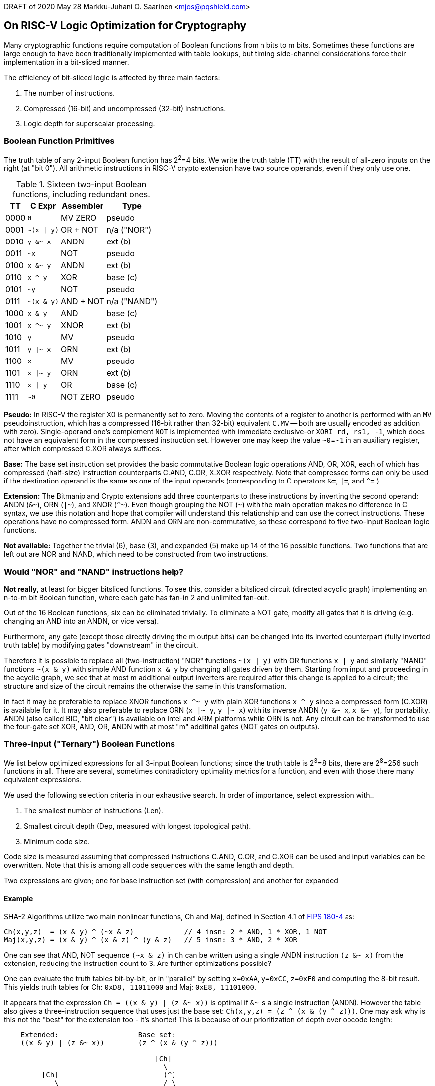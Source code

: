 DRAFT of 2020 May 28
Markku-Juhani O. Saarinen <mjos@pqshield.com>

== On RISC-V Logic Optimization for Cryptography

Many cryptographic functions require computation of Boolean functions from 
n bits to m bits. Sometimes these functions are large enough to have been
traditionally implemented with table lookups, but timing side-channel
considerations force their implementation in a bit-sliced manner.

The efficiency of bit-sliced logic is affected by three main factors:

. The number of instructions.
. Compressed (16-bit) and uncompressed (32-bit) instructions.
. Logic depth for superscalar processing.


=== Boolean Function Primitives

The truth table of any 2-input Boolean function has 2^2^=4 bits. We write
the truth table (TT) with the result of all-zero inputs on the right
(at "bit 0"). All arithmetic instructions in RISC-V crypto extension have
two source operands, even if they only use one.

.Sixteen two-input Boolean functions, including redundant ones.
[cols="1,2,2,2"]
[%autowidth]
|===
| TT   | C Expr         | Assembler | Type

| 0000 | `+0+`          | MV ZERO   | pseudo
| 0001 | `+~(x \| y)+`  | OR + NOT  | n/a ("NOR")
| 0010 | `+y &~ x+`     | ANDN      | ext (b)
| 0011 | `+~x+`         | NOT       | pseudo
| 0100 | `+x &~ y+`     | ANDN      | ext (b)
| 0110 | `+x ^ y+`      | XOR       | base (c)
| 0101 | `+~y+`         | NOT       | pseudo
| 0111 | `+~(x & y)+`   | AND + NOT | n/a ("NAND")
| 1000 | `+x & y+`      | AND       | base (c)
| 1001 | `+x ^~ y+`     | XNOR      | ext (b)
| 1010 | `+y+`          | MV        | pseudo
| 1011 | `+y \|~ x+`    | ORN       | ext (b)
| 1100 | `+x+`          | MV        | pseudo
| 1101 | `+x \|~ y+`    | ORN       | ext (b)
| 1110 | `+x \| y+`     | OR        | base (c)
| 1111 | `+~0+`         | NOT ZERO  | pseudo
|===

**Pseudo:**
In RISC-V the register X0 is permanently set to zero. Moving the contents of
a register to  another is performed with an `MV` pseudoinstruction, which has
a compressed (16-bit rather than 32-bit) equivalent `C.MV` -- both are
usually encoded as addition with zero). Single-operand one's complement `NOT`
is implemented with immediate exclusive-or `XORI rd, rs1, -1`, which does not
have an equivalent form in the compressed instruction set. However one may
keep the value `~0`=`-1` in an auxiliary register, after which compressed
C.XOR always suffices.

**Base:**
The base set instruction set provides the basic commutative Boolean logic
operations AND, OR, XOR, each of which has compressed (half-size)
instruction counterparts C.AND, C.OR, X.XOR respectively. Note that
compressed forms can only be used if the destination operand is the same
as one of the input operands (corresponding to C operators
`+&=+`, `+|=+`, and `+^=+`.)

**Extension:**
The Bitmanip and Crypto extensions add three counterparts to these
instructions by inverting the second operand: ANDN (`+&~+`), ORN (`+|~+`),
and XNOR (`+^~+`). Even though grouping the NOT (`+~+`) with the main
operation makes no difference in C syntax, we use this notation and hope
that compiler will understand this relationship and can use the correct
instructions. These operations have no compressed form. ANDN and ORN are
non-commutative, so these correspond to five two-input Boolean logic
functions.

**Not available:**
Together the trivial (6), base (3), and expanded (5) make up 14 of the
16 possible functions. Two functions that are left out are NOR and NAND,
which need to be constructed from two instructions.


=== Would "NOR" and "NAND" instructions help?

**Not really**, at least for bigger bitsliced functions.
To see this, consider a bitsliced circuit (directed acyclic graph) 
implementing an n-to-m bit Boolean function, where each gate has 
fan-in 2 and unlimited fan-out.

Out of the 16 Boolean functions, six can be eliminated trivially.
To eliminate a NOT gate, modify all gates that it is driving
(e.g. changing an AND into an ANDN, or vice versa). 

Furthermore, any gate (except those directly driving the m output bits)
can be changed into its inverted counterpart (fully inverted truth table)
by modifying gates "downstream" in the circuit.

Therefore it is possible to replace all (two-instruction) "NOR" functions
`+~(x | y)+` with OR functions `+x | y+` and similarly "NAND"
functions `+~(x & y)+` with simple AND function `+x & y+` by changing
all gates driven by them. Starting from input and proceeding in the acyclic
graph, we see that at most m additional output inverters are required
after this change is applied to a circuit; the structure and size of the
circuit remains the otherwise the same in this transformation.

In fact it may be preferable to replace XNOR functions `+x ^~ y+` with plain
XOR functions `+x ^ y+` since a compressed form (C.XOR) is available for it.
It may also preferable to replace ORN (`+x |~ y+`, `+y |~ x+`) with its
inverse ANDN (`+y &~ x+`, `+x &~ y+`), for portability. ANDN (also called BIC, 
"bit clear") is available on Intel and ARM platforms while ORN is not. 
Any circuit can be transformed to use the four-gate set XOR, AND, OR, ANDN 
with at most "m" additinal gates (NOT gates on outputs).


=== Three-input ("Ternary") Boolean Functions

We list below optimized expressions for all 3-input Boolean functions;
since the truth table is 2^3^=8 bits, there are 2^8^=256 such functions
in all. There are several, sometimes contradictory optimality metrics for 
a function, and even with those there many equivalent expressions.

We used the following selection criteria in our exhaustive search.
In order of importance, select expression with..

. The smallest number of instructions (Len).
. Smallest circuit depth (Dep, measured with longest topological path).
. Minimum code size.

Code size is measured assuming that compressed instructions C.AND, C.OR, and
C.XOR can be used and input variables can be overwritten. Note that this is
among all code sequences with the same length and depth.

Two expressions are given; one for base instruction set (with compression)
and another for expanded

==== Example

SHA-2 Algorithms utilize two main nonlinear functions, Ch and Maj,
defined in Section 4.1 of https://doi.org/10.6028/NIST.FIPS.180-4[FIPS 180-4] as:

----
Ch(x,y,z)  = (x & y) ^ (~x & z)            // 4 insn: 2 * AND, 1 * XOR, 1 NOT
Maj(x,y,z) = (x & y) ^ (x & z) ^ (y & z)   // 5 insn: 3 * AND, 2 * XOR
----

One can see that AND, NOT sequence `+(~x & z)+` in `Ch` can be written using
a single ANDN instruction `+(z &~ x)+` from the extension, reducing the
instruction count to 3. Are further optimizations possible?

One can evaluate the truth tables bit-by-bit, or in "parallel" by setting
`+x=0xAA+`, `+y=0xCC+`, `+z=0xF0+` and computing the 8-bit result.
This yields truth tables for Ch: `0xD8, 11011000` and Maj: `0xE8, 11101000`.

It appears that the expression `+Ch = ((x & y) | (z &~ x))+` is optimal if
`&~` is a single instruction (ANDN). However the table also gives a
three-instruction sequence that uses just the base set:
`Ch(x,y,z) = (z ^ (x & (y ^ z)))`. One may ask why is this not the "best"
for the extension too - it's shorter! This is because of our prioritization
of depth over opcode length:

----
    Extended:                   Base set:
    ((x & y) | (z &~ x))        (z ^ (x & (y ^ z)))

                                    [Ch]
                                      \
         [Ch]                         (^)
            \                         / \
            (|)                      z   (&)
           /   \                         / \
         (&)   (&~) <-ANDN              x  (^)
         / \   / \                         / \
        x   y z   x                       y   z

        Len=3 Dep=2                  Len=3 Dep=3
----

For Maj we obtain the same 4-instruction sequence for both base and
extended instruction set: `+Maj(x,y,z) = (x ^ ((x ^ y) & (x ^ z)))+`. If the
input variables can be overwritten, this sequence could be implemented
(using pseudocode):

----
    C.XOR   z, z, x     //  z ^= x  --  rs1=rd for compressed
    C.XOR   y, y, x     //  y ^= x
    C.AND   y, y, z     //  y &= z
    C.XOR   x, x, y     //  x ^= y  --  the result is in x
----

With C extension compression this sequence is 4 * 2 = 8 bytes, the size of
two "normal" instructions. This is probably why it was chosen from the set
of all Len=3 and Dep=3 sequences.

In a typical SHA-2 implementation not all input variables can be overwritten.
However the compressed form selection criteria has least priority (among otherwise
equivalent candidates). It is difficult to predict the stack load/store sequence 
so giving the Compiler a form that allows the use of compressed instructions is
generally preferable.

So, based on these considerations, and prioritizing length over depth, we
recommend:
----
Ch(x,y,z)  = (z ^ (x & (y ^ z)))           // 3 insn: 1 * AND, 2 * XOR
Maj(x,y,z) = (x ^ ((x ^ y) & (x ^ z)))     // 4 insn: 1 * AND, 3 * XOR
----

.256 three-input Boolean fuctions with expanded and base logic instructions.
[cols="1,2,1,1,4,1,1,4"]
[%autowidth]
|===
| Numb | TT   | Len | Dep | C expr (expanded)                     | Len | Dep | C expr (base set)

| 0x00 | 00000000 | 0 | 0 | `+0+`                                 | 0 | 0 | `+0+`
| 0x01 | 00000001 | 3 | 2 | `+(~x &~ (y \| z))+`                  | 3 | 3 | `+~(z \| (x \| y))+`
| 0x02 | 00000010 | 2 | 2 | `+(x &~ (y \| z))+`                   | 3 | 3 | `+(x ^ (x & (y \| z)))+`
| 0x03 | 00000011 | 2 | 2 | `+~(y \| z)+`                         | 2 | 2 | `+~(y \| z)+`
| 0x04 | 00000100 | 2 | 2 | `+(y &~ (x \| z))+`                   | 3 | 3 | `+(y ^ (y & (x \| z)))+`
| 0x05 | 00000101 | 2 | 2 | `+~(x \| z)+`                         | 2 | 2 | `+~(x \| z)+`
| 0x06 | 00000110 | 2 | 2 | `+((x ^ y) &~ z)+`                    | 3 | 2 | `+((x \| z) ^ (y \| z))+`
| 0x07 | 00000111 | 3 | 2 | `+(~z &~ (x & y))+`                   | 3 | 3 | `+~(z \| (x & y))+`
| 0x08 | 00001000 | 2 | 2 | `+((x & y) &~ z)+`                    | 3 | 2 | `+((x & y) & (x ^ z))+`
| 0x09 | 00001001 | 2 | 2 | `+((x ^~ y) &~ z)+`                   | 3 | 3 | `+~(z \| (x ^ y))+`
| 0x0A | 00001010 | 1 | 1 | `+(x &~ z)+`                          | 2 | 2 | `+(x ^ (x & z))+`
| 0x0B | 00001011 | 2 | 2 | `+((x \|~ y) &~ z)+`                  | 4 | 4 | `+~(z \| (y ^ (x & y)))+`
| 0x0C | 00001100 | 1 | 1 | `+(y &~ z)+`                          | 2 | 2 | `+(y ^ (y & z))+`
| 0x0D | 00001101 | 2 | 2 | `+((y \|~ x) &~ z)+`                  | 4 | 3 | `+(z ^ (~x \| (y \| z)))+`
| 0x0E | 00001110 | 2 | 2 | `+((x \| y) &~ z)+`                   | 3 | 2 | `+((x \| y) & ~z)+`
| 0x0F | 00001111 | 1 | 1 | `+~z+`                                | 1 | 1 | `+~z+`
| 0x10 | 00010000 | 2 | 2 | `+(z &~ (x \| y))+`                   | 3 | 3 | `+(z ^ (z & (x \| y)))+`
| 0x11 | 00010001 | 2 | 2 | `+~(x \| y)+`                         | 2 | 2 | `+~(x \| y)+`
| 0x12 | 00010010 | 2 | 2 | `+((x ^ z) &~ y)+`                    | 3 | 2 | `+((x \| y) ^ (y \| z))+`
| 0x13 | 00010011 | 3 | 3 | `+~(y \| (x & z))+`                   | 3 | 3 | `+~(y \| (x & z))+`
| 0x14 | 00010100 | 2 | 2 | `+((y ^ z) &~ x)+`                    | 3 | 2 | `+((x \| y) ^ (x \| z))+`
| 0x15 | 00010101 | 3 | 2 | `+(~x &~ (y & z))+`                   | 3 | 3 | `+~(x \| (y & z))+`
| 0x16 | 00010110 | 4 | 3 | `+(z ^ ((x ^ y) \| (x & z)))+`        | 4 | 3 | `+(z ^ ((x ^ y) \| (x & z)))+`
| 0x17 | 00010111 | 4 | 3 | `+(x ^~ ((x ^ y) & (x ^ z)))+`        | 5 | 4 | `+((x \| y) ^ (z \| (y ^ ~x)))+`
| 0x18 | 00011000 | 3 | 2 | `+((x ^ z) & (y ^ z))+`               | 3 | 2 | `+((x ^ z) & (y ^ z))+`
| 0x19 | 00011001 | 3 | 2 | `+((x ^~ y) &~ (x & z))+`             | 4 | 3 | `+(y ^ (~x \| (y & z)))+`
| 0x1A | 00011010 | 3 | 2 | `+((x \|~ y) & (x ^ z))+`             | 3 | 3 | `+(z ^ (x \| (y & z)))+`
| 0x1B | 00011011 | 3 | 2 | `+((x \| y) ^ (z \|~ x))+`            | 4 | 3 | `+((x \| y) ^ (z \| ~x))+`
| 0x1C | 00011100 | 3 | 2 | `+((y \|~ x) & (y ^ z))+`             | 3 | 3 | `+(z ^ (y \| (x & z)))+`
| 0x1D | 00011101 | 3 | 2 | `+((x \| y) ^ (z \|~ y))+`            | 4 | 3 | `+(~x ^ (y & (x ^ z)))+`
| 0x1E | 00011110 | 2 | 2 | `+(z ^ (x \| y))+`                    | 2 | 2 | `+(z ^ (x \| y))+`
| 0x1F | 00011111 | 3 | 2 | `+(~z \|~ (x \| y))+`                 | 3 | 3 | `+~(z & (x \| y))+`
| 0x20 | 00100000 | 2 | 2 | `+(z & (x &~ y))+`                    | 3 | 3 | `+(z & (x ^ (x & y)))+`
| 0x21 | 00100001 | 2 | 2 | `+((x ^~ z) &~ y)+`                   | 3 | 3 | `+~(y \| (x ^ z))+`
| 0x22 | 00100010 | 1 | 1 | `+(x &~ y)+`                          | 2 | 2 | `+(x ^ (x & y))+`
| 0x23 | 00100011 | 2 | 2 | `+((x \|~ z) &~ y)+`                  | 4 | 3 | `+(y ^ ((x \| y) \| ~z))+`
| 0x24 | 00100100 | 3 | 2 | `+((x ^ y) & (y ^ z))+`               | 3 | 2 | `+((x ^ y) & (y ^ z))+`
| 0x25 | 00100101 | 3 | 2 | `+((x ^~ z) &~ (x & y))+`             | 4 | 3 | `+(z ^ (~x \| (y & z)))+`
| 0x26 | 00100110 | 3 | 2 | `+((x ^ y) & (x \|~ z))+`             | 3 | 3 | `+(y ^ (x \| (y & z)))+`
| 0x27 | 00100111 | 3 | 2 | `+((x & y) ^ (x \|~ z))+`             | 4 | 3 | `+((x \| z) ^ (y \| ~x))+`
| 0x28 | 00101000 | 2 | 2 | `+(x & (y ^ z))+`                     | 2 | 2 | `+(x & (y ^ z))+`
| 0x29 | 00101001 | 4 | 3 | `+(z ^ ((y & z) \|~ (x ^ y)))+`       | 5 | 3 | `+((x \| ~z) & ((x ^ y) ^ ~z))+`
| 0x2A | 00101010 | 2 | 2 | `+(x &~ (y & z))+`                    | 3 | 3 | `+(x ^ (z & (x & y)))+`
| 0x2B | 00101011 | 4 | 3 | `+(x ^~ ((x ^ y) \| (x ^ z)))+`       | 5 | 3 | `+(~x ^ ((x ^ y) \| (x ^ z)))+`
| 0x2C | 00101100 | 3 | 2 | `+((x \| y) & (y ^ z))+`              | 3 | 2 | `+((x \| y) & (y ^ z))+`
| 0x2D | 00101101 | 2 | 2 | `+(z ^ (y \|~ x))+`                   | 3 | 3 | `+(z ^ (y \| ~x))+`
| 0x2E | 00101110 | 3 | 2 | `+((x \| y) ^ (y & z))+`              | 3 | 2 | `+((x \| y) ^ (y & z))+`
| 0x2F | 00101111 | 2 | 2 | `+((x &~ y) \|~ z)+`                  | 4 | 3 | `+((x ^ (x & y)) \| ~z)+`
| 0x30 | 00110000 | 1 | 1 | `+(z &~ y)+`                          | 2 | 2 | `+(z ^ (y & z))+`
| 0x31 | 00110001 | 2 | 2 | `+((z \|~ x) &~ y)+`                  | 4 | 3 | `+(y ^ (~x \| (y \| z)))+`
| 0x32 | 00110010 | 2 | 2 | `+((x \| z) &~ y)+`                   | 3 | 3 | `+(y ^ (z \| (x \| y)))+`
| 0x33 | 00110011 | 1 | 1 | `+~y+`                                | 1 | 1 | `+~y+`
| 0x34 | 00110100 | 3 | 2 | `+((y ^ z) &~ (x & y))+`              | 3 | 3 | `+(y ^ (z \| (x & y)))+`
| 0x35 | 00110101 | 3 | 3 | `+(x ^~ (z & (x ^ y)))+`              | 4 | 3 | `+(~x ^ (z & (x ^ y)))+`
| 0x36 | 00110110 | 2 | 2 | `+(y ^ (x \| z))+`                    | 2 | 2 | `+(y ^ (x \| z))+`
| 0x37 | 00110111 | 3 | 3 | `+~(y & (x \| z))+`                   | 3 | 3 | `+(y ^ (z \| (x \|~ y)))+`
| 0x38 | 00111000 | 3 | 2 | `+((x \| z) & (y ^ z))+`              | 3 | 2 | `+((x \| z) & (y ^ z))+`
| 0x39 | 00111001 | 2 | 2 | `+(y ^ (z \|~ x))+`                   | 3 | 3 | `+(y ^ (z \| ~x))+`
| 0x3A | 00111010 | 3 | 3 | `+(y ^ (z \| (x ^ y)))+`              | 3 | 3 | `+(y ^ (z \| (x ^ y)))+`
| 0x3B | 00111011 | 2 | 2 | `+((x &~ z) \|~ y)+`                  | 4 | 4 | `+(y ^ (z \| ~(x & y)))+`
| 0x3C | 00111100 | 1 | 1 | `+(y ^ z)+`                           | 1 | 1 | `+(y ^ z)+`
| 0x3D | 00111101 | 3 | 2 | `+((y ^ z) \|~ (x \| y))+`            | 4 | 3 | `+((y ^ z) \| ~(x \| y))+`
| 0x3E | 00111110 | 3 | 2 | `+((x &~ y) \| (y ^ z))+`             | 4 | 3 | `+((y & z) ^ (z \| (x \| y)))+`
| 0x3F | 00111111 | 2 | 2 | `+~(y & z)+`                          | 2 | 2 | `+~(y & z)+`
| 0x40 | 01000000 | 2 | 2 | `+(z & (y &~ x))+`                    | 3 | 2 | `+((x ^ y) & (y & z))+`
| 0x41 | 01000001 | 2 | 2 | `+((y ^~ z) &~ x)+`                   | 3 | 3 | `+~(x \| (y ^ z))+`
| 0x42 | 01000010 | 3 | 2 | `+((x ^ y) & (x ^ z))+`               | 3 | 2 | `+((x ^ y) & (x ^ z))+`
| 0x43 | 01000011 | 3 | 2 | `+((y ^~ z) &~ (x & y))+`             | 4 | 3 | `+~((x & y) \| (y ^ z))+`
| 0x44 | 01000100 | 1 | 1 | `+(y &~ x)+`                          | 2 | 2 | `+(y ^ (x & y))+`
| 0x45 | 01000101 | 2 | 2 | `+((y \|~ z) &~ x)+`                  | 4 | 3 | `+(x ^ ((x \| y) \| ~z))+`
| 0x46 | 01000110 | 3 | 2 | `+((x ^ y) &~ (x & z))+`              | 3 | 3 | `+(x ^ (y \| (x & z)))+`
| 0x47 | 01000111 | 3 | 2 | `+((x & y) ^ (y \|~ z))+`             | 4 | 4 | `+(x ^ (y \| (z ^ ~x)))+`
| 0x48 | 01001000 | 2 | 2 | `+(y & (x ^ z))+`                     | 2 | 2 | `+(y & (x ^ z))+`
| 0x49 | 01001001 | 4 | 3 | `+(z ^ ((x & z) \|~ (x ^ y)))+`       | 5 | 4 | `+(z ^ ((x & z) \| (y ^ ~x)))+`
| 0x4A | 01001010 | 3 | 2 | `+((x \| y) & (x ^ z))+`              | 3 | 2 | `+((x \| y) & (x ^ z))+`
| 0x4B | 01001011 | 2 | 2 | `+(z ^ (x \|~ y))+`                   | 3 | 3 | `+(z ^ (x \| ~y))+`
| 0x4C | 01001100 | 2 | 2 | `+(y &~ (x & z))+`                    | 3 | 3 | `+(y ^ (z & (x & y)))+`
| 0x4D | 01001101 | 4 | 3 | `+(z ^~ ((x ^ y) & (x ^ z)))+`        | 5 | 4 | `+(x ^ ((x ^ y) \| (z ^ ~x)))+`
| 0x4E | 01001110 | 3 | 2 | `+((x \| y) ^ (x & z))+`              | 3 | 2 | `+((x \| y) ^ (x & z))+`
| 0x4F | 01001111 | 2 | 2 | `+((y &~ x) \|~ z)+`                  | 4 | 3 | `+((y ^ (x & y)) \| ~z)+`
| 0x50 | 01010000 | 1 | 1 | `+(z &~ x)+`                          | 2 | 2 | `+(z ^ (x & z))+`
| 0x51 | 01010001 | 2 | 2 | `+((z \|~ y) &~ x)+`                  | 4 | 3 | `+(x ^ ((x \| z) \| ~y))+`
| 0x52 | 01010010 | 3 | 2 | `+((x ^ z) &~ (x & y))+`              | 3 | 3 | `+(x ^ (z \| (x & y)))+`
| 0x53 | 01010011 | 3 | 3 | `+(y ^~ (z & (x ^ y)))+`              | 4 | 4 | `+(x ^ (z \| (y ^ ~x)))+`
| 0x54 | 01010100 | 2 | 2 | `+((y \| z) &~ x)+`                   | 3 | 2 | `+(~x & (y \| z))+`
| 0x55 | 01010101 | 1 | 1 | `+~x+`                                | 1 | 1 | `+~x+`
| 0x56 | 01010110 | 2 | 2 | `+(x ^ (y \| z))+`                    | 2 | 2 | `+(x ^ (y \| z))+`
| 0x57 | 01010111 | 3 | 2 | `+(~x \|~ (y \| z))+`                 | 3 | 3 | `+~(x & (y \| z))+`
| 0x58 | 01011000 | 3 | 2 | `+((x ^ z) & (y \| z))+`              | 3 | 2 | `+((x ^ z) & (y \| z))+`
| 0x59 | 01011001 | 2 | 2 | `+(x ^ (z \|~ y))+`                   | 3 | 3 | `+(x ^ (z \| ~y))+`
| 0x5A | 01011010 | 1 | 1 | `+(x ^ z)+`                           | 1 | 1 | `+(x ^ z)+`
| 0x5B | 01011011 | 3 | 2 | `+((x ^ z) \|~ (x \| y))+`            | 4 | 3 | `+((x ^ z) \| ~(x \| y))+`
| 0x5C | 01011100 | 3 | 3 | `+(x ^ (z \| (x ^ y)))+`              | 3 | 3 | `+(x ^ (z \| (x ^ y)))+`
| 0x5D | 01011101 | 2 | 2 | `+((y &~ z) \|~ x)+`                  | 4 | 3 | `+(~x \| (y & (x ^ z)))+`
| 0x5E | 01011110 | 3 | 2 | `+((y &~ x) \| (x ^ z))+`             | 4 | 3 | `+((x & z) ^ (z \| (x \| y)))+`
| 0x5F | 01011111 | 2 | 2 | `+~(x & z)+`                          | 2 | 2 | `+~(x & z)+`
| 0x60 | 01100000 | 2 | 2 | `+(z & (x ^ y))+`                     | 2 | 2 | `+(z & (x ^ y))+`
| 0x61 | 01100001 | 4 | 3 | `+((x ^~ y) ^ (z \| (x & y)))+`       | 5 | 3 | `+((y ^ ~x) ^ (z \| (x & y)))+`
| 0x62 | 01100010 | 3 | 2 | `+((x ^ y) & (x \| z))+`              | 3 | 2 | `+((x ^ y) & (x \| z))+`
| 0x63 | 01100011 | 2 | 2 | `+(y ^ (x \|~ z))+`                   | 3 | 3 | `+(y ^ (x \| ~z))+`
| 0x64 | 01100100 | 3 | 2 | `+((x ^ y) & (y \| z))+`              | 3 | 2 | `+((x ^ y) & (y \| z))+`
| 0x65 | 01100101 | 2 | 2 | `+(x ^ (y \|~ z))+`                   | 3 | 3 | `+(x ^ (y \| ~z))+`
| 0x66 | 01100110 | 1 | 1 | `+(x ^ y)+`                           | 1 | 1 | `+(x ^ y)+`
| 0x67 | 01100111 | 3 | 2 | `+((x ^ y) \|~ (x \| z))+`            | 4 | 3 | `+((x ^ y) \| ~(x \| z))+`
| 0x68 | 01101000 | 4 | 3 | `+((x \| y) & (z ^ (x & y)))+`        | 4 | 3 | `+((x \| y) & (z ^ (x & y)))+`
| 0x69 | 01101001 | 2 | 2 | `+(z ^~ (x ^ y))+`                    | 3 | 2 | `+(~x ^ (y ^ z))+`
| 0x6A | 01101010 | 2 | 2 | `+(x ^ (y & z))+`                     | 2 | 2 | `+(x ^ (y & z))+`
| 0x6B | 01101011 | 4 | 3 | `+((x & (x ^ y)) \|~ (z ^ (x ^ y)))+` | 5 | 3 | `+((x & (x ^ y)) \| ((x ^ y) ^ ~z))+`
| 0x6C | 01101100 | 2 | 2 | `+(y ^ (x & z))+`                     | 2 | 2 | `+(y ^ (x & z))+`
| 0x6D | 01101101 | 4 | 3 | `+(z ^~ ((x ^ y) & (x \| z)))+`       | 5 | 3 | `+(~x ^ ((x \| z) & (y ^ z)))+`
| 0x6E | 01101110 | 3 | 2 | `+((x ^ y) \| (x &~ z))+`             | 4 | 3 | `+((x ^ y) \| (x ^ (x & z)))+`
| 0x6F | 01101111 | 2 | 2 | `+((x ^ y) \|~ z)+`                   | 3 | 2 | `+((x ^ y) \| ~z)+`
| 0x70 | 01110000 | 2 | 2 | `+(z &~ (x & y))+`                    | 3 | 3 | `+(z ^ (z & (x & y)))+`
| 0x71 | 01110001 | 4 | 3 | `+(z ^~ ((x ^ y) \| (x ^ z)))+`       | 5 | 4 | `+((x & y) ^ (z \| (y ^ ~x)))+`
| 0x72 | 01110010 | 3 | 2 | `+((x & y) ^ (x \| z))+`              | 3 | 2 | `+((x & y) ^ (x \| z))+`
| 0x73 | 01110011 | 2 | 2 | `+((z &~ x) \|~ y)+`                  | 4 | 3 | `+(~y \| (z & (x ^ y)))+`
| 0x74 | 01110100 | 3 | 2 | `+((x & y) ^ (y \| z))+`              | 3 | 2 | `+((x & y) ^ (y \| z))+`
| 0x75 | 01110101 | 2 | 2 | `+((z &~ y) \|~ x)+`                  | 4 | 3 | `+(~x \| (z & (x ^ y)))+`
| 0x76 | 01110110 | 3 | 2 | `+((x ^ y) \| (z &~ x))+`             | 4 | 3 | `+((x ^ y) \| (z ^ (x & z)))+`
| 0x77 | 01110111 | 2 | 2 | `+~(x & y)+`                          | 2 | 2 | `+~(x & y)+`
| 0x78 | 01111000 | 2 | 2 | `+(z ^ (x & y))+`                     | 2 | 2 | `+(z ^ (x & y))+`
| 0x79 | 01111001 | 4 | 3 | `+((x ^~ y) ^ (z & (x \| y)))+`       | 5 | 3 | `+(~x ^ ((x \| y) & (y ^ z)))+`
| 0x7A | 01111010 | 3 | 2 | `+((x &~ y) \| (x ^ z))+`             | 4 | 3 | `+((x \| z) ^ (z & (x & y)))+`
| 0x7B | 01111011 | 2 | 2 | `+((x ^ z) \|~ y)+`                   | 3 | 2 | `+((x ^ z) \| ~y)+`
| 0x7C | 01111100 | 3 | 2 | `+((y &~ x) \| (y ^ z))+`             | 4 | 3 | `+((y \| z) ^ (z & (x & y)))+`
| 0x7D | 01111101 | 2 | 2 | `+((y ^ z) \|~ x)+`                   | 3 | 2 | `+(~x \| (y ^ z))+`
| 0x7E | 01111110 | 3 | 2 | `+((x ^ y) \| (x ^ z))+`              | 3 | 2 | `+((x ^ y) \| (x ^ z))+`
| 0x7F | 01111111 | 3 | 2 | `+((x ^ z) \|~ (x & y))+`             | 3 | 3 | `+~(z & (x & y))+`
| 0x80 | 10000000 | 2 | 2 | `+(z & (x & y))+`                     | 2 | 2 | `+(z & (x & y))+`
| 0x81 | 10000001 | 3 | 2 | `+((x ^~ z) &~ (x ^ y))+`             | 4 | 3 | `+((y ^ ~x) & (z ^ ~x))+`
| 0x82 | 10000010 | 2 | 2 | `+(x &~ (y ^ z))+`                    | 3 | 3 | `+(x & (z ^ (x ^ y)))+`
| 0x83 | 10000011 | 3 | 2 | `+((x \|~ y) &~ (y ^ z))+`            | 4 | 3 | `+((x \| ~y) & (z ^ ~y))+`
| 0x84 | 10000100 | 2 | 2 | `+(y &~ (x ^ z))+`                    | 3 | 3 | `+(y & (z ^ (x ^ y)))+`
| 0x85 | 10000101 | 3 | 2 | `+((y \|~ x) &~ (x ^ z))+`            | 4 | 3 | `+((y \| ~x) & (z ^ ~x))+`
| 0x86 | 10000110 | 4 | 3 | `+((x \| (x ^ y)) & (z ^ (x ^ y)))+`  | 4 | 3 | `+((x \| (x ^ y)) & (z ^ (x ^ y)))+`
| 0x87 | 10000111 | 2 | 2 | `+(z ^~ (x & y))+`                    | 3 | 2 | `+((x & y) ^ ~z)+`
| 0x88 | 10001000 | 1 | 1 | `+(x & y)+`                           | 1 | 1 | `+(x & y)+`
| 0x89 | 10001001 | 3 | 2 | `+((x \|~ z) &~ (x ^ y))+`            | 4 | 4 | `+(~x ^ (y \| (z & ~x)))+`
| 0x8A | 10001010 | 2 | 2 | `+(x & (y \|~ z))+`                   | 3 | 3 | `+(x & (y \| (x ^ z)))+`
| 0x8B | 10001011 | 3 | 2 | `+((x & y) \|~ (y \| z))+`            | 4 | 3 | `+(~x ^ (y \| (x ^ z)))+`
| 0x8C | 10001100 | 2 | 2 | `+(y & (x \|~ z))+`                   | 3 | 3 | `+(y & (x \| (y ^ z)))+`
| 0x8D | 10001101 | 3 | 2 | `+((x & y) \|~ (x \| z))+`            | 4 | 3 | `+(z ^ (~x \| (y ^ z)))+`
| 0x8E | 10001110 | 4 | 3 | `+(z ^ ((x ^ y) \| (x ^ z)))+`        | 4 | 3 | `+(z ^ ((x ^ y) \| (x ^ z)))+`
| 0x8F | 10001111 | 2 | 2 | `+((x & y) \|~ z)+`                   | 3 | 2 | `+((x & y) \| ~z)+`
| 0x90 | 10010000 | 2 | 2 | `+(z &~ (x ^ y))+`                    | 3 | 3 | `+(z ^ (z & (x ^ y)))+`
| 0x91 | 10010001 | 3 | 2 | `+((z \|~ x) &~ (x ^ y))+`            | 4 | 3 | `+((y ^ ~x) & (z \| ~x))+`
| 0x92 | 10010010 | 4 | 3 | `+((x \| z) & (z ^ (x ^ y)))+`        | 4 | 3 | `+((x \| z) & (z ^ (x ^ y)))+`
| 0x93 | 10010011 | 2 | 2 | `+(y ^~ (x & z))+`                    | 3 | 2 | `+((x & z) ^ ~y)+`
| 0x94 | 10010100 | 4 | 3 | `+((y \| z) & (z ^ (x ^ y)))+`        | 4 | 4 | `+((x ^ y) ^ (z \| (x & (x ^ y))))+`
| 0x95 | 10010101 | 2 | 2 | `+(x ^~ (y & z))+`                    | 3 | 2 | `+(~x ^ (y & z))+`
| 0x96 | 10010110 | 2 | 2 | `+(z ^ (x ^ y))+`                     | 2 | 2 | `+(z ^ (x ^ y))+`
| 0x97 | 10010111 | 4 | 3 | `+((z ^ (x ^ y)) \|~ (x \| z))+`      | 5 | 3 | `+((z ^ (x ^ y)) \| ~(x \| z))+`
| 0x98 | 10011000 | 3 | 2 | `+((x \| z) &~ (x ^ y))+`             | 4 | 3 | `+((x \| z) ^ ((x ^ y) & (x \| z)))+`
| 0x99 | 10011001 | 1 | 1 | `+(x ^~ y)+`                          | 2 | 2 | `+(y ^ ~x)+`
| 0x9A | 10011010 | 2 | 2 | `+(x ^ (z &~ y))+`                    | 3 | 2 | `+((x ^ y) ^ (y \| z))+`
| 0x9B | 10011011 | 3 | 2 | `+((x &~ z) \|~ (x ^ y))+`            | 4 | 3 | `+~((x ^ y) & (y \| z))+`
| 0x9C | 10011100 | 2 | 2 | `+(y ^ (z &~ x))+`                    | 3 | 2 | `+((x ^ y) ^ (x \| z))+`
| 0x9D | 10011101 | 3 | 2 | `+((y &~ z) \|~ (x ^ y))+`            | 4 | 3 | `+(~x ^ (y & (x \| z)))+`
| 0x9E | 10011110 | 4 | 3 | `+((x & y) \| (y ^ (x ^ z)))+`        | 4 | 3 | `+((x & y) \| (y ^ (x ^ z)))+`
| 0x9F | 10011111 | 2 | 2 | `+((x ^~ y) \|~ z)+`                  | 3 | 3 | `+~(z & (x ^ y))+`
| 0xA0 | 10100000 | 1 | 1 | `+(x & z)+`                           | 1 | 1 | `+(x & z)+`
| 0xA1 | 10100001 | 3 | 2 | `+((x \|~ y) &~ (x ^ z))+`            | 4 | 4 | `+(~x ^ (z \| (y & ~x)))+`
| 0xA2 | 10100010 | 2 | 2 | `+(x & (z \|~ y))+`                   | 3 | 3 | `+(x & (z \| (x ^ y)))+`
| 0xA3 | 10100011 | 3 | 3 | `+(x ^~ (z \| (x ^ y)))+`             | 4 | 3 | `+(~x ^ (z \| (x ^ y)))+`
| 0xA4 | 10100100 | 3 | 2 | `+((x \| y) &~ (x ^ z))+`             | 4 | 3 | `+((x ^ z) ^ (z \| (x \| y)))+`
| 0xA5 | 10100101 | 1 | 1 | `+(x ^~ z)+`                          | 2 | 2 | `+(z ^ ~x)+`
| 0xA6 | 10100110 | 2 | 2 | `+(x ^ (y &~ z))+`                    | 3 | 2 | `+((x ^ y) ^ (y & z))+`
| 0xA7 | 10100111 | 3 | 2 | `+((x &~ y) \|~ (x ^ z))+`            | 4 | 3 | `+~((x ^ z) & (y \| z))+`
| 0xA8 | 10101000 | 2 | 2 | `+(x & (y \| z))+`                    | 2 | 2 | `+(x & (y \| z))+`
| 0xA9 | 10101001 | 2 | 2 | `+(x ^~ (y \| z))+`                   | 3 | 2 | `+(~x ^ (y \| z))+`
| 0xAA | 10101010 | 0 | 0 | `+x+`                                 | 0 | 0 | `+x+`
| 0xAB | 10101011 | 2 | 2 | `+(x \|~ (y \| z))+`                  | 3 | 3 | `+(x \| ~(y \| z))+`
| 0xAC | 10101100 | 3 | 3 | `+(y ^ (z & (x ^ y)))+`               | 3 | 3 | `+(y ^ (z & (x ^ y)))+`
| 0xAD | 10101101 | 3 | 2 | `+((x & y) \|~ (x ^ z))+`             | 4 | 3 | `+((x & y) \| (z ^ ~x))+`
| 0xAE | 10101110 | 2 | 2 | `+(x \| (y &~ z))+`                   | 3 | 3 | `+(x \| (y ^ (y & z)))+`
| 0xAF | 10101111 | 1 | 1 | `+(x \|~ z)+`                         | 2 | 2 | `+(x \| ~z)+`
| 0xB0 | 10110000 | 2 | 2 | `+(z & (x \|~ y))+`                   | 3 | 3 | `+(z & (x \| (y ^ z)))+`
| 0xB1 | 10110001 | 3 | 2 | `+((x \| y) ^~ (x & z))+`             | 4 | 3 | `+(y ^ (~x \| (y ^ z)))+`
| 0xB2 | 10110010 | 4 | 3 | `+(z ^ ((x ^ y) & (x ^ z)))+`         | 4 | 3 | `+(z ^ ((x ^ y) & (x ^ z)))+`
| 0xB3 | 10110011 | 2 | 2 | `+((x & z) \|~ y)+`                   | 3 | 2 | `+((x & z) \| ~y)+`
| 0xB4 | 10110100 | 2 | 2 | `+(z ^ (y &~ x))+`                    | 3 | 2 | `+((x & y) ^ (y ^ z))+`
| 0xB5 | 10110101 | 3 | 2 | `+((x ^~ z) \|~ (x \| y))+`           | 4 | 3 | `+(~x ^ (z & (x \| y)))+`
| 0xB6 | 10110110 | 4 | 3 | `+((x & z) \| (z ^ (x ^ y)))+`        | 4 | 3 | `+((x & z) \| (z ^ (x ^ y)))+`
| 0xB7 | 10110111 | 2 | 2 | `+((x ^~ z) \|~ y)+`                  | 3 | 3 | `+~(y & (x ^ z))+`
| 0xB8 | 10111000 | 3 | 2 | `+((x & y) \| (z &~ y))+`             | 3 | 3 | `+(z ^ (y & (x ^ z)))+`
| 0xB9 | 10111001 | 3 | 2 | `+((x & z) \|~ (x ^ y))+`             | 4 | 3 | `+((x & z) \| (y ^ ~x))+`
| 0xBA | 10111010 | 2 | 2 | `+(x \| (z &~ y))+`                   | 3 | 3 | `+(x \| (z ^ (y & z)))+`
| 0xBB | 10111011 | 1 | 1 | `+(x \|~ y)+`                         | 2 | 2 | `+(x \| ~y)+`
| 0xBC | 10111100 | 3 | 2 | `+((x & y) \| (y ^ z))+`              | 3 | 2 | `+((x & y) \| (y ^ z))+`
| 0xBD | 10111101 | 3 | 2 | `+((y ^ z) \|~ (x ^ y))+`             | 4 | 3 | `+((y ^ z) \| (y ^ ~x))+`
| 0xBE | 10111110 | 2 | 2 | `+(x \| (y ^ z))+`                    | 2 | 2 | `+(x \| (y ^ z))+`
| 0xBF | 10111111 | 2 | 2 | `+(x \|~ (y & z))+`                   | 3 | 3 | `+(x \| ~(y & z))+`
| 0xC0 | 11000000 | 1 | 1 | `+(y & z)+`                           | 1 | 1 | `+(y & z)+`
| 0xC1 | 11000001 | 3 | 2 | `+((y \|~ x) &~ (y ^ z))+`            | 4 | 4 | `+(~y ^ (z \| (x & ~y)))+`
| 0xC2 | 11000010 | 3 | 2 | `+((x \| y) &~ (y ^ z))+`             | 4 | 3 | `+((y ^ z) ^ (z \| (x \| y)))+`
| 0xC3 | 11000011 | 1 | 1 | `+(y ^~ z)+`                          | 2 | 2 | `+(z ^ ~y)+`
| 0xC4 | 11000100 | 2 | 2 | `+(y & (z \|~ x))+`                   | 3 | 3 | `+(y & (z \| (x ^ y)))+`
| 0xC5 | 11000101 | 3 | 3 | `+(y ^~ (z \| (x ^ y)))+`             | 4 | 4 | `+(~x ^ (z & (y ^ ~x)))+`
| 0xC6 | 11000110 | 2 | 2 | `+(y ^ (x &~ z))+`                    | 3 | 2 | `+((x ^ y) ^ (x & z))+`
| 0xC7 | 11000111 | 3 | 2 | `+((y &~ x) \|~ (y ^ z))+`            | 4 | 3 | `+~((x \| z) & (y ^ z))+`
| 0xC8 | 11001000 | 2 | 2 | `+(y & (x \| z))+`                    | 2 | 2 | `+(y & (x \| z))+`
| 0xC9 | 11001001 | 2 | 2 | `+(y ^~ (x \| z))+`                   | 3 | 2 | `+((x \| z) ^ ~y)+`
| 0xCA | 11001010 | 3 | 3 | `+(x ^ (z & (x ^ y)))+`               | 3 | 3 | `+(x ^ (z & (x ^ y)))+`
| 0xCB | 11001011 | 3 | 2 | `+((x & y) \|~ (y ^ z))+`             | 4 | 3 | `+(~y ^ (z \| (x & y)))+`
| 0xCC | 11001100 | 0 | 0 | `+y+`                                 | 0 | 0 | `+y+`
| 0xCD | 11001101 | 2 | 2 | `+(y \|~ (x \| z))+`                  | 3 | 3 | `+(y \| ~(x \| z))+`
| 0xCE | 11001110 | 2 | 2 | `+(y \| (x &~ z))+`                   | 3 | 3 | `+(y \| (x ^ (x & z)))+`
| 0xCF | 11001111 | 1 | 1 | `+(y \|~ z)+`                         | 2 | 2 | `+(y \| ~z)+`
| 0xD0 | 11010000 | 2 | 2 | `+(z & (y \|~ x))+`                   | 3 | 3 | `+(z & (y \| (x ^ z)))+`
| 0xD1 | 11010001 | 3 | 2 | `+((x \| y) ^~ (y & z))+`             | 4 | 4 | `+(~x ^ (y & (z ^ ~x)))+`
| 0xD2 | 11010010 | 2 | 2 | `+(z ^ (x &~ y))+`                    | 3 | 2 | `+((x & y) ^ (x ^ z))+`
| 0xD3 | 11010011 | 3 | 2 | `+((y ^~ z) \|~ (x \| y))+`           | 4 | 3 | `+(~y ^ (z & (x \| y)))+`
| 0xD4 | 11010100 | 4 | 3 | `+(x ^ ((x ^ y) \| (x ^ z)))+`        | 4 | 3 | `+(x ^ ((x ^ y) \| (x ^ z)))+`
| 0xD5 | 11010101 | 2 | 2 | `+((y & z) \|~ x)+`                   | 3 | 2 | `+(~x \| (y & z))+`
| 0xD6 | 11010110 | 4 | 3 | `+((y & z) \| (z ^ (x ^ y)))+`        | 4 | 3 | `+((y & z) \| (z ^ (x ^ y)))+`
| 0xD7 | 11010111 | 2 | 2 | `+((y ^~ z) \|~ x)+`                  | 3 | 3 | `+~(x & (y ^ z))+`
| 0xD8 | 11011000 | 3 | 2 | `+((x & y) \| (z &~ x))+`             | 3 | 3 | `+(z ^ (x & (y ^ z)))+`
| 0xD9 | 11011001 | 3 | 2 | `+((y & z) \|~ (x ^ y))+`             | 4 | 3 | `+((y & z) \| (y ^ ~x))+`
| 0xDA | 11011010 | 3 | 2 | `+((x & y) \| (x ^ z))+`              | 3 | 2 | `+((x & y) \| (x ^ z))+`
| 0xDB | 11011011 | 3 | 2 | `+((x ^ z) \|~ (x ^ y))+`             | 4 | 3 | `+((x ^ z) \| (y ^ ~x))+`
| 0xDC | 11011100 | 2 | 2 | `+(y \| (z &~ x))+`                   | 3 | 3 | `+(y \| (z ^ (x & z)))+`
| 0xDD | 11011101 | 1 | 1 | `+(y \|~ x)+`                         | 2 | 2 | `+(y \| ~x)+`
| 0xDE | 11011110 | 2 | 2 | `+(y \| (x ^ z))+`                    | 2 | 2 | `+(y \| (x ^ z))+`
| 0xDF | 11011111 | 2 | 2 | `+(y \|~ (x & z))+`                   | 3 | 3 | `+(y \| ~(x & z))+`
| 0xE0 | 11100000 | 2 | 2 | `+(z & (x \| y))+`                    | 2 | 2 | `+(z & (x \| y))+`
| 0xE1 | 11100001 | 2 | 2 | `+(z ^~ (x \| y))+`                   | 3 | 2 | `+((x \| y) ^ ~z)+`
| 0xE2 | 11100010 | 3 | 2 | `+((x \| y) ^ (y &~ z))+`             | 3 | 3 | `+(x ^ (y & (x ^ z)))+`
| 0xE3 | 11100011 | 3 | 2 | `+((x & z) \|~ (y ^ z))+`             | 4 | 3 | `+((x & z) \| (z ^ ~y))+`
| 0xE4 | 11100100 | 3 | 2 | `+((x \| y) ^ (x &~ z))+`             | 3 | 3 | `+(y ^ (x & (y ^ z)))+`
| 0xE5 | 11100101 | 3 | 2 | `+((y & z) \|~ (x ^ z))+`             | 4 | 3 | `+((y & z) \| (z ^ ~x))+`
| 0xE6 | 11100110 | 3 | 2 | `+((x ^ y) \| (x & z))+`              | 3 | 2 | `+((x ^ y) \| (x & z))+`
| 0xE7 | 11100111 | 3 | 2 | `+((x ^ y) \|~ (x ^ z))+`             | 4 | 3 | `+((x ^ y) \| (z ^ ~x))+`
| 0xE8 | 11101000 | 4 | 3 | `+(x ^ ((x ^ y) & (x ^ z)))+`         | 4 | 3 | `+(x ^ ((x ^ y) & (x ^ z)))+`
| 0xE9 | 11101001 | 4 | 3 | `+((x & z) \|~ (z ^ (x ^ y)))+`       | 5 | 3 | `+((x & y) \| (~x ^ (y ^ z)))+`
| 0xEA | 11101010 | 2 | 2 | `+(x \| (y & z))+`                    | 2 | 2 | `+(x \| (y & z))+`
| 0xEB | 11101011 | 2 | 2 | `+(x \|~ (y ^ z))+`                   | 3 | 3 | `+(x \| (z ^ ~y))+`
| 0xEC | 11101100 | 2 | 2 | `+(y \| (x & z))+`                    | 2 | 2 | `+(y \| (x & z))+`
| 0xED | 11101101 | 2 | 2 | `+(y \|~ (x ^ z))+`                   | 3 | 3 | `+(y \| (z ^ ~x))+`
| 0xEE | 11101110 | 1 | 1 | `+(x \| y)+`                          | 1 | 1 | `+(x \| y)+`
| 0xEF | 11101111 | 2 | 2 | `+((x \| y) \|~ z)+`                  | 3 | 2 | `+((x \| y) \| ~z)+`
| 0xF0 | 11110000 | 0 | 0 | `+z+`                                 | 0 | 0 | `+z+`
| 0xF1 | 11110001 | 2 | 2 | `+(z \|~ (x \| y))+`                  | 3 | 3 | `+(z \| ~(x \| y))+`
| 0xF2 | 11110010 | 2 | 2 | `+(z \| (x &~ y))+`                   | 3 | 3 | `+(z \| (x ^ (x & y)))+`
| 0xF3 | 11110011 | 1 | 1 | `+(z \|~ y)+`                         | 2 | 2 | `+(z \| ~y)+`
| 0xF4 | 11110100 | 2 | 2 | `+(z \| (y &~ x))+`                   | 3 | 3 | `+(z \| (y ^ (x & y)))+`
| 0xF5 | 11110101 | 1 | 1 | `+(z \|~ x)+`                         | 2 | 2 | `+(z \| ~x)+`
| 0xF6 | 11110110 | 2 | 2 | `+(z \| (x ^ y))+`                    | 2 | 2 | `+(z \| (x ^ y))+`
| 0xF7 | 11110111 | 2 | 2 | `+(z \|~ (x & y))+`                   | 3 | 3 | `+(z \| ~(x & y))+`
| 0xF8 | 11111000 | 2 | 2 | `+(z \| (x & y))+`                    | 2 | 2 | `+(z \| (x & y))+`
| 0xF9 | 11111001 | 2 | 2 | `+(z \|~ (x ^ y))+`                   | 3 | 3 | `+(z \| (y ^ ~x))+`
| 0xFA | 11111010 | 1 | 1 | `+(x \| z)+`                          | 1 | 1 | `+(x \| z)+`
| 0xFB | 11111011 | 2 | 2 | `+(z \| (x \|~ y))+`                  | 3 | 2 | `+((x \| z) \| ~y)+`
| 0xFC | 11111100 | 1 | 1 | `+(y \| z)+`                          | 1 | 1 | `+(y \| z)+`
| 0xFD | 11111101 | 2 | 2 | `+(z \| (y \|~ x))+`                  | 3 | 2 | `+(~x \| (y \| z))+`
| 0xFE | 11111110 | 2 | 2 | `+(z \| (x \| y))+`                   | 2 | 2 | `+(z \| (x \| y))+`
| 0xFF | 11111111 | 0 | 1 | `+~0+`                                | 0 | 1 | `+~0+`
|===
